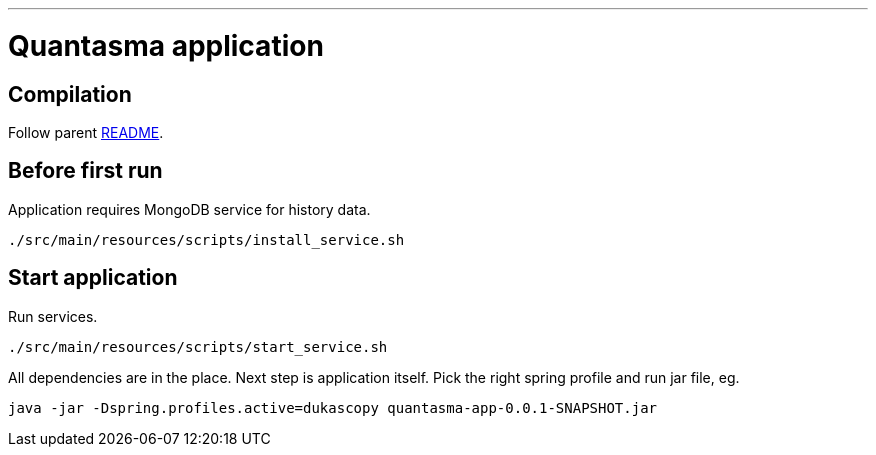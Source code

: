 // README source file

***

= Quantasma application

== Compilation

Follow parent link:{../README.md}[README].

== Before first run

Application requires MongoDB service for history data.

[source]
----
./src/main/resources/scripts/install_service.sh
----

== Start application

Run services.

[source]
----
./src/main/resources/scripts/start_service.sh
----

All dependencies are in the place. Next step is application itself. Pick the right spring profile and run jar file, eg.

[source]
----
java -jar -Dspring.profiles.active=dukascopy quantasma-app-0.0.1-SNAPSHOT.jar
----
